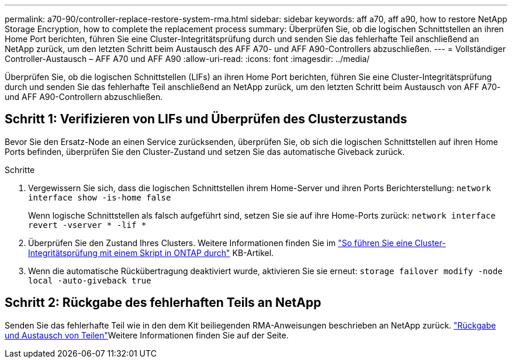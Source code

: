 ---
permalink: a70-90/controller-replace-restore-system-rma.html 
sidebar: sidebar 
keywords: aff a70, aff a90, how to restore NetApp Storage Encryption, how to complete the replacement process 
summary: Überprüfen Sie, ob die logischen Schnittstellen an ihren Home Port berichten, führen Sie eine Cluster-Integritätsprüfung durch und senden Sie das fehlerhafte Teil anschließend an NetApp zurück, um den letzten Schritt beim Austausch des AFF A70- und AFF A90-Controllers abzuschließen. 
---
= Vollständiger Controller-Austausch – AFF A70 und AFF A90
:allow-uri-read: 
:icons: font
:imagesdir: ../media/


[role="lead"]
Überprüfen Sie, ob die logischen Schnittstellen (LIFs) an ihren Home Port berichten, führen Sie eine Cluster-Integritätsprüfung durch und senden Sie das fehlerhafte Teil anschließend an NetApp zurück, um den letzten Schritt beim Austausch von AFF A70- und AFF A90-Controllern abzuschließen.



== Schritt 1: Verifizieren von LIFs und Überprüfen des Clusterzustands

Bevor Sie den Ersatz-Node an einen Service zurücksenden, überprüfen Sie, ob sich die logischen Schnittstellen auf ihren Home Ports befinden, überprüfen Sie den Cluster-Zustand und setzen Sie das automatische Giveback zurück.

.Schritte
. Vergewissern Sie sich, dass die logischen Schnittstellen ihrem Home-Server und ihren Ports Berichterstellung: `network interface show -is-home false`
+
Wenn logische Schnittstellen als falsch aufgeführt sind, setzen Sie sie auf ihre Home-Ports zurück: `network interface revert -vserver * -lif *`

. Überprüfen Sie den Zustand Ihres Clusters. Weitere Informationen finden Sie im https://kb.netapp.com/on-prem/ontap/Ontap_OS/OS-KBs/How_to_perform_a_cluster_health_check_with_a_script_in_ONTAP["So führen Sie eine Cluster-Integritätsprüfung mit einem Skript in ONTAP durch"^] KB-Artikel.
. Wenn die automatische Rückübertragung deaktiviert wurde, aktivieren Sie sie erneut: `storage failover modify -node local -auto-giveback true`




== Schritt 2: Rückgabe des fehlerhaften Teils an NetApp

Senden Sie das fehlerhafte Teil wie in den dem Kit beiliegenden RMA-Anweisungen beschrieben an NetApp zurück.  https://mysupport.netapp.com/site/info/rma["Rückgabe und Austausch von Teilen"]Weitere Informationen finden Sie auf der Seite.
